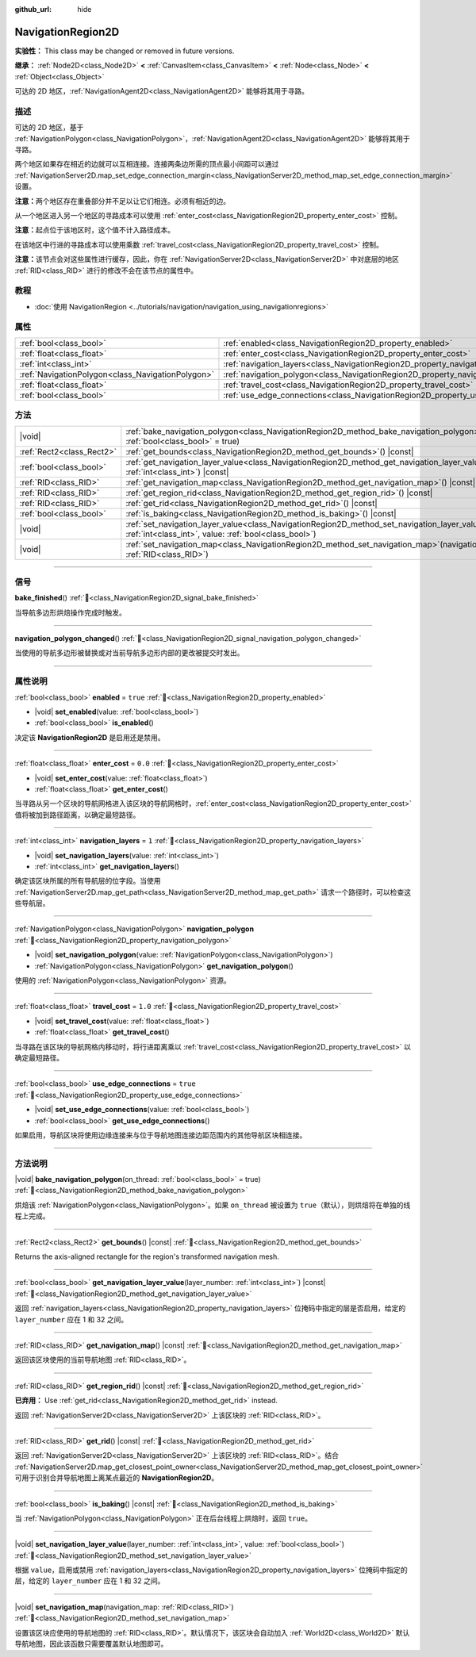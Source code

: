 :github_url: hide

.. DO NOT EDIT THIS FILE!!!
.. Generated automatically from Godot engine sources.
.. Generator: https://github.com/godotengine/godot/tree/master/doc/tools/make_rst.py.
.. XML source: https://github.com/godotengine/godot/tree/master/doc/classes/NavigationRegion2D.xml.

.. _class_NavigationRegion2D:

NavigationRegion2D
==================

**实验性：** This class may be changed or removed in future versions.

**继承：** :ref:`Node2D<class_Node2D>` **<** :ref:`CanvasItem<class_CanvasItem>` **<** :ref:`Node<class_Node>` **<** :ref:`Object<class_Object>`

可达的 2D 地区，\ :ref:`NavigationAgent2D<class_NavigationAgent2D>` 能够将其用于寻路。

.. rst-class:: classref-introduction-group

描述
----

可达的 2D 地区，基于 :ref:`NavigationPolygon<class_NavigationPolygon>`\ ，\ :ref:`NavigationAgent2D<class_NavigationAgent2D>` 能够将其用于寻路。

两个地区如果存在相近的边就可以互相连接。连接两条边所需的顶点最小间距可以通过 :ref:`NavigationServer2D.map_set_edge_connection_margin<class_NavigationServer2D_method_map_set_edge_connection_margin>` 设置。

\ **注意：**\ 两个地区存在重叠部分并不足以让它们相连。必须有相近的边。

从一个地区进入另一个地区的寻路成本可以使用 :ref:`enter_cost<class_NavigationRegion2D_property_enter_cost>` 控制。

\ **注意：**\ 起点位于该地区时，这个值不计入路径成本。

在该地区中行进的寻路成本可以使用乘数 :ref:`travel_cost<class_NavigationRegion2D_property_travel_cost>` 控制。

\ **注意：**\ 该节点会对这些属性进行缓存，因此，你在 :ref:`NavigationServer2D<class_NavigationServer2D>` 中对底层的地区 :ref:`RID<class_RID>` 进行的修改不会在该节点的属性中。

.. rst-class:: classref-introduction-group

教程
----

- :doc:`使用 NavigationRegion <../tutorials/navigation/navigation_using_navigationregions>`

.. rst-class:: classref-reftable-group

属性
----

.. table::
   :widths: auto

   +---------------------------------------------------+-------------------------------------------------------------------------------------+----------+
   | :ref:`bool<class_bool>`                           | :ref:`enabled<class_NavigationRegion2D_property_enabled>`                           | ``true`` |
   +---------------------------------------------------+-------------------------------------------------------------------------------------+----------+
   | :ref:`float<class_float>`                         | :ref:`enter_cost<class_NavigationRegion2D_property_enter_cost>`                     | ``0.0``  |
   +---------------------------------------------------+-------------------------------------------------------------------------------------+----------+
   | :ref:`int<class_int>`                             | :ref:`navigation_layers<class_NavigationRegion2D_property_navigation_layers>`       | ``1``    |
   +---------------------------------------------------+-------------------------------------------------------------------------------------+----------+
   | :ref:`NavigationPolygon<class_NavigationPolygon>` | :ref:`navigation_polygon<class_NavigationRegion2D_property_navigation_polygon>`     |          |
   +---------------------------------------------------+-------------------------------------------------------------------------------------+----------+
   | :ref:`float<class_float>`                         | :ref:`travel_cost<class_NavigationRegion2D_property_travel_cost>`                   | ``1.0``  |
   +---------------------------------------------------+-------------------------------------------------------------------------------------+----------+
   | :ref:`bool<class_bool>`                           | :ref:`use_edge_connections<class_NavigationRegion2D_property_use_edge_connections>` | ``true`` |
   +---------------------------------------------------+-------------------------------------------------------------------------------------+----------+

.. rst-class:: classref-reftable-group

方法
----

.. table::
   :widths: auto

   +---------------------------+----------------------------------------------------------------------------------------------------------------------------------------------------------------------------+
   | |void|                    | :ref:`bake_navigation_polygon<class_NavigationRegion2D_method_bake_navigation_polygon>`\ (\ on_thread\: :ref:`bool<class_bool>` = true\ )                                  |
   +---------------------------+----------------------------------------------------------------------------------------------------------------------------------------------------------------------------+
   | :ref:`Rect2<class_Rect2>` | :ref:`get_bounds<class_NavigationRegion2D_method_get_bounds>`\ (\ ) |const|                                                                                                |
   +---------------------------+----------------------------------------------------------------------------------------------------------------------------------------------------------------------------+
   | :ref:`bool<class_bool>`   | :ref:`get_navigation_layer_value<class_NavigationRegion2D_method_get_navigation_layer_value>`\ (\ layer_number\: :ref:`int<class_int>`\ ) |const|                          |
   +---------------------------+----------------------------------------------------------------------------------------------------------------------------------------------------------------------------+
   | :ref:`RID<class_RID>`     | :ref:`get_navigation_map<class_NavigationRegion2D_method_get_navigation_map>`\ (\ ) |const|                                                                                |
   +---------------------------+----------------------------------------------------------------------------------------------------------------------------------------------------------------------------+
   | :ref:`RID<class_RID>`     | :ref:`get_region_rid<class_NavigationRegion2D_method_get_region_rid>`\ (\ ) |const|                                                                                        |
   +---------------------------+----------------------------------------------------------------------------------------------------------------------------------------------------------------------------+
   | :ref:`RID<class_RID>`     | :ref:`get_rid<class_NavigationRegion2D_method_get_rid>`\ (\ ) |const|                                                                                                      |
   +---------------------------+----------------------------------------------------------------------------------------------------------------------------------------------------------------------------+
   | :ref:`bool<class_bool>`   | :ref:`is_baking<class_NavigationRegion2D_method_is_baking>`\ (\ ) |const|                                                                                                  |
   +---------------------------+----------------------------------------------------------------------------------------------------------------------------------------------------------------------------+
   | |void|                    | :ref:`set_navigation_layer_value<class_NavigationRegion2D_method_set_navigation_layer_value>`\ (\ layer_number\: :ref:`int<class_int>`, value\: :ref:`bool<class_bool>`\ ) |
   +---------------------------+----------------------------------------------------------------------------------------------------------------------------------------------------------------------------+
   | |void|                    | :ref:`set_navigation_map<class_NavigationRegion2D_method_set_navigation_map>`\ (\ navigation_map\: :ref:`RID<class_RID>`\ )                                                |
   +---------------------------+----------------------------------------------------------------------------------------------------------------------------------------------------------------------------+

.. rst-class:: classref-section-separator

----

.. rst-class:: classref-descriptions-group

信号
----

.. _class_NavigationRegion2D_signal_bake_finished:

.. rst-class:: classref-signal

**bake_finished**\ (\ ) :ref:`🔗<class_NavigationRegion2D_signal_bake_finished>`

当导航多边形烘焙操作完成时触发。

.. rst-class:: classref-item-separator

----

.. _class_NavigationRegion2D_signal_navigation_polygon_changed:

.. rst-class:: classref-signal

**navigation_polygon_changed**\ (\ ) :ref:`🔗<class_NavigationRegion2D_signal_navigation_polygon_changed>`

当使用的导航多边形被替换或对当前导航多边形内部的更改被提交时发出。

.. rst-class:: classref-section-separator

----

.. rst-class:: classref-descriptions-group

属性说明
--------

.. _class_NavigationRegion2D_property_enabled:

.. rst-class:: classref-property

:ref:`bool<class_bool>` **enabled** = ``true`` :ref:`🔗<class_NavigationRegion2D_property_enabled>`

.. rst-class:: classref-property-setget

- |void| **set_enabled**\ (\ value\: :ref:`bool<class_bool>`\ )
- :ref:`bool<class_bool>` **is_enabled**\ (\ )

决定该 **NavigationRegion2D** 是启用还是禁用。

.. rst-class:: classref-item-separator

----

.. _class_NavigationRegion2D_property_enter_cost:

.. rst-class:: classref-property

:ref:`float<class_float>` **enter_cost** = ``0.0`` :ref:`🔗<class_NavigationRegion2D_property_enter_cost>`

.. rst-class:: classref-property-setget

- |void| **set_enter_cost**\ (\ value\: :ref:`float<class_float>`\ )
- :ref:`float<class_float>` **get_enter_cost**\ (\ )

当寻路从另一个区块的导航网格进入该区块的导航网格时，\ :ref:`enter_cost<class_NavigationRegion2D_property_enter_cost>` 值将被加到路径距离，以确定最短路径。

.. rst-class:: classref-item-separator

----

.. _class_NavigationRegion2D_property_navigation_layers:

.. rst-class:: classref-property

:ref:`int<class_int>` **navigation_layers** = ``1`` :ref:`🔗<class_NavigationRegion2D_property_navigation_layers>`

.. rst-class:: classref-property-setget

- |void| **set_navigation_layers**\ (\ value\: :ref:`int<class_int>`\ )
- :ref:`int<class_int>` **get_navigation_layers**\ (\ )

确定该区块所属的所有导航层的位字段。当使用 :ref:`NavigationServer2D.map_get_path<class_NavigationServer2D_method_map_get_path>` 请求一个路径时，可以检查这些导航层。

.. rst-class:: classref-item-separator

----

.. _class_NavigationRegion2D_property_navigation_polygon:

.. rst-class:: classref-property

:ref:`NavigationPolygon<class_NavigationPolygon>` **navigation_polygon** :ref:`🔗<class_NavigationRegion2D_property_navigation_polygon>`

.. rst-class:: classref-property-setget

- |void| **set_navigation_polygon**\ (\ value\: :ref:`NavigationPolygon<class_NavigationPolygon>`\ )
- :ref:`NavigationPolygon<class_NavigationPolygon>` **get_navigation_polygon**\ (\ )

使用的 :ref:`NavigationPolygon<class_NavigationPolygon>` 资源。

.. rst-class:: classref-item-separator

----

.. _class_NavigationRegion2D_property_travel_cost:

.. rst-class:: classref-property

:ref:`float<class_float>` **travel_cost** = ``1.0`` :ref:`🔗<class_NavigationRegion2D_property_travel_cost>`

.. rst-class:: classref-property-setget

- |void| **set_travel_cost**\ (\ value\: :ref:`float<class_float>`\ )
- :ref:`float<class_float>` **get_travel_cost**\ (\ )

当寻路在该区块的导航网格内移动时，将行进距离乘以 :ref:`travel_cost<class_NavigationRegion2D_property_travel_cost>` 以确定最短路径。

.. rst-class:: classref-item-separator

----

.. _class_NavigationRegion2D_property_use_edge_connections:

.. rst-class:: classref-property

:ref:`bool<class_bool>` **use_edge_connections** = ``true`` :ref:`🔗<class_NavigationRegion2D_property_use_edge_connections>`

.. rst-class:: classref-property-setget

- |void| **set_use_edge_connections**\ (\ value\: :ref:`bool<class_bool>`\ )
- :ref:`bool<class_bool>` **get_use_edge_connections**\ (\ )

如果启用，导航区块将使用边缘连接来与位于导航地图连接边距范围内的其他导航区块相连接。

.. rst-class:: classref-section-separator

----

.. rst-class:: classref-descriptions-group

方法说明
--------

.. _class_NavigationRegion2D_method_bake_navigation_polygon:

.. rst-class:: classref-method

|void| **bake_navigation_polygon**\ (\ on_thread\: :ref:`bool<class_bool>` = true\ ) :ref:`🔗<class_NavigationRegion2D_method_bake_navigation_polygon>`

烘焙该 :ref:`NavigationPolygon<class_NavigationPolygon>`\ 。如果 ``on_thread`` 被设置为 ``true``\ （默认），则烘焙将在单独的线程上完成。

.. rst-class:: classref-item-separator

----

.. _class_NavigationRegion2D_method_get_bounds:

.. rst-class:: classref-method

:ref:`Rect2<class_Rect2>` **get_bounds**\ (\ ) |const| :ref:`🔗<class_NavigationRegion2D_method_get_bounds>`

Returns the axis-aligned rectangle for the region's transformed navigation mesh.

.. rst-class:: classref-item-separator

----

.. _class_NavigationRegion2D_method_get_navigation_layer_value:

.. rst-class:: classref-method

:ref:`bool<class_bool>` **get_navigation_layer_value**\ (\ layer_number\: :ref:`int<class_int>`\ ) |const| :ref:`🔗<class_NavigationRegion2D_method_get_navigation_layer_value>`

返回 :ref:`navigation_layers<class_NavigationRegion2D_property_navigation_layers>` 位掩码中指定的层是否启用，给定的 ``layer_number`` 应在 1 和 32 之间。

.. rst-class:: classref-item-separator

----

.. _class_NavigationRegion2D_method_get_navigation_map:

.. rst-class:: classref-method

:ref:`RID<class_RID>` **get_navigation_map**\ (\ ) |const| :ref:`🔗<class_NavigationRegion2D_method_get_navigation_map>`

返回该区块使用的当前导航地图 :ref:`RID<class_RID>`\ 。

.. rst-class:: classref-item-separator

----

.. _class_NavigationRegion2D_method_get_region_rid:

.. rst-class:: classref-method

:ref:`RID<class_RID>` **get_region_rid**\ (\ ) |const| :ref:`🔗<class_NavigationRegion2D_method_get_region_rid>`

**已弃用：** Use :ref:`get_rid<class_NavigationRegion2D_method_get_rid>` instead.

返回 :ref:`NavigationServer2D<class_NavigationServer2D>` 上该区块的 :ref:`RID<class_RID>`\ 。

.. rst-class:: classref-item-separator

----

.. _class_NavigationRegion2D_method_get_rid:

.. rst-class:: classref-method

:ref:`RID<class_RID>` **get_rid**\ (\ ) |const| :ref:`🔗<class_NavigationRegion2D_method_get_rid>`

返回 :ref:`NavigationServer2D<class_NavigationServer2D>` 上该区块的 :ref:`RID<class_RID>`\ 。结合 :ref:`NavigationServer2D.map_get_closest_point_owner<class_NavigationServer2D_method_map_get_closest_point_owner>` 可用于识别合并导航地图上离某点最近的 **NavigationRegion2D**\ 。

.. rst-class:: classref-item-separator

----

.. _class_NavigationRegion2D_method_is_baking:

.. rst-class:: classref-method

:ref:`bool<class_bool>` **is_baking**\ (\ ) |const| :ref:`🔗<class_NavigationRegion2D_method_is_baking>`

当 :ref:`NavigationPolygon<class_NavigationPolygon>` 正在后台线程上烘焙时，返回 ``true``\ 。

.. rst-class:: classref-item-separator

----

.. _class_NavigationRegion2D_method_set_navigation_layer_value:

.. rst-class:: classref-method

|void| **set_navigation_layer_value**\ (\ layer_number\: :ref:`int<class_int>`, value\: :ref:`bool<class_bool>`\ ) :ref:`🔗<class_NavigationRegion2D_method_set_navigation_layer_value>`

根据 ``value``\ ，启用或禁用 :ref:`navigation_layers<class_NavigationRegion2D_property_navigation_layers>` 位掩码中指定的层，给定的 ``layer_number`` 应在 1 和 32 之间。

.. rst-class:: classref-item-separator

----

.. _class_NavigationRegion2D_method_set_navigation_map:

.. rst-class:: classref-method

|void| **set_navigation_map**\ (\ navigation_map\: :ref:`RID<class_RID>`\ ) :ref:`🔗<class_NavigationRegion2D_method_set_navigation_map>`

设置该区块应使用的导航地图的 :ref:`RID<class_RID>`\ 。默认情况下，该区块会自动加入 :ref:`World2D<class_World2D>` 默认导航地图，因此该函数只需要覆盖默认地图即可。

.. |virtual| replace:: :abbr:`virtual (本方法通常需要用户覆盖才能生效。)`
.. |const| replace:: :abbr:`const (本方法无副作用，不会修改该实例的任何成员变量。)`
.. |vararg| replace:: :abbr:`vararg (本方法除了能接受在此处描述的参数外，还能够继续接受任意数量的参数。)`
.. |constructor| replace:: :abbr:`constructor (本方法用于构造某个类型。)`
.. |static| replace:: :abbr:`static (调用本方法无需实例，可直接使用类名进行调用。)`
.. |operator| replace:: :abbr:`operator (本方法描述的是使用本类型作为左操作数的有效运算符。)`
.. |bitfield| replace:: :abbr:`BitField (这个值是由下列位标志构成位掩码的整数。)`
.. |void| replace:: :abbr:`void (无返回值。)`
